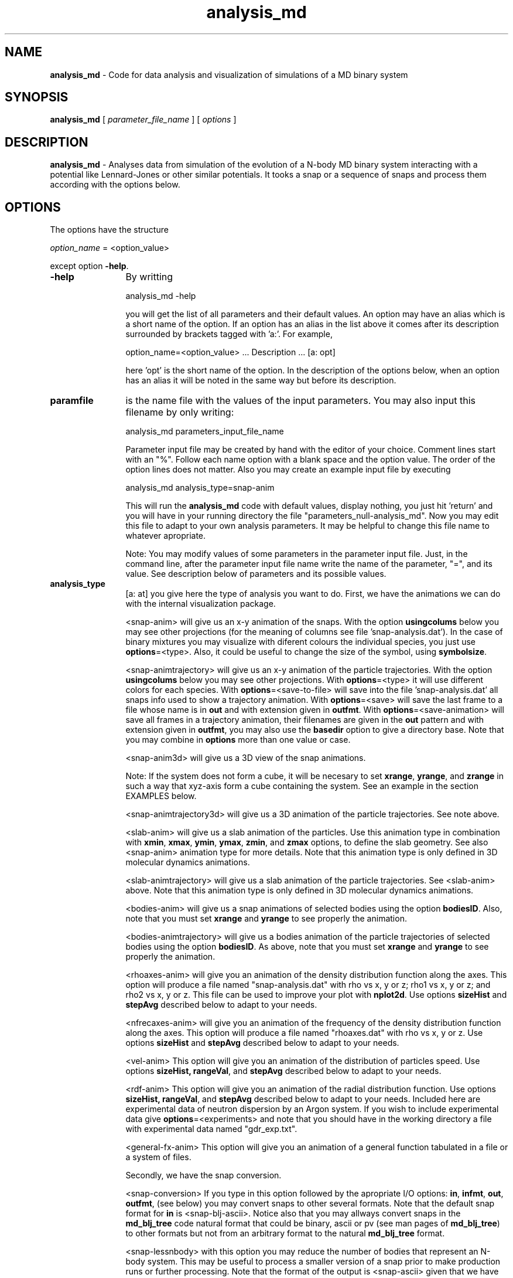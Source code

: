 't" t
.TH analysis_md 1 "January 2012" UNIX "NagBody PROJECT"
.na
.nh   

.SH NAME
\fBanalysis_md\fR - Code for data analysis and visualization of simulations of a 
MD binary system
.SH SYNOPSIS
\fBanalysis_md\fR [ \fIparameter_file_name\fR ] [ \fIoptions\fR ] 
.sp


.SH DESCRIPTION
\fBanalysis_md\fR - Analyses data from simulation of the evolution of a 
N-body MD binary system 
interacting with a potential like Lennard-Jones or other similar potentials.
It tooks a snap or
a sequence of snaps and process them according with the options below.


.SH OPTIONS
The options have the structure
.sp
\fIoption_name\fR = <option_value>

.sp
except option \fB-help\fR.

.IP "\fB-help\fR" 12
By writting

analysis_md -help

you will get the list of all parameters and their default values.
An option may have an alias which is a short name of the option. If an option
has an alias in the list above it comes after its description
surrounded by brackets tagged with 'a:'. For example,

.sp
option_name=<option_value>	... Description ... [a: opt]
.sp
here 'opt' is the short name of the option. In the description of the options
below, when an option has an alias it will be noted in the same way but before
its description.


.IP "\fBparamfile\fR" 12
is the name file with the values of the input parameters.
You may also input this filename by only writing:
.sp 
analysis_md parameters_input_file_name
.sp
Parameter input file may be created by hand with the editor of your choice. Comment lines start
with an "%". Follow each name option with a blank space and the option value.
The order of the option lines does not matter. Also you may create an example input file
by executing
.sp
analysis_md analysis_type=snap-anim
.sp
This will run the \fBanalysis_md\fR code with default values, display nothing,
you just hit 'return' and
you will have in your running directory the file "parameters_null-analysis_md".
Now you may edit this file to adapt to your own analysis parameters. 
It may be helpful to change this file name to whatever apropriate.

.sp
Note: You may modify values of some parameters in the parameter input file. 
Just, in the command line,
after the parameter input file name write the name of the parameter, "=", 
and its value.
See description below of parameters and its possible values.

.IP "\fBanalysis_type\fR" 12
[a: at] you give here the type of analysis you want to do. 
First, we have the animations we can do with the internal visualization package.
.br 

.br
<snap-anim>
will give us an x-y animation of the snaps. With the option \fBusingcolums\fR below
you may see other projections (for the meaning of columns see file 'snap-analysis.dat').
In the case of binary mixtures you may visualize
with diferent colours the individual species, you just use
\fBoptions\fR=<type>. Also, it could be useful to change the size of the symbol,
using \fBsymbolsize\fR.
.br

.br
<snap-animtrajectory>
will give us an x-y animation of the particle trajectories.
With the option \fBusingcolums\fR below
you may see other projections. With \fBoptions\fR=<type> it will use different
colors for each species.  With \fBoptions\fR=<save-to-file> will save
into the file 'snap-analysis.dat'
all snaps info used to show a trajectory animation.
With \fBoptions\fR=<save> will save the last frame to a file whose name
is in \fBout\fR and with extension given in \fBoutfmt\fR.
With \fBoptions\fR=<save-animation> will save all frames in a trajectory
animation, their filenames are given in the \fBout\fR pattern and with
extension given in \fBoutfmt\fR, you may also use the \fBbasedir\fR option
to give a directory base. Note that you may combine in \fBoptions\fR
more than one value or case.
.br

.br
<snap-anim3d>
will give us a 3D view of the snap animations. 

.br
Note: If the system does not form
a cube, it will be necesary to set \fBxrange\fR, \fByrange\fR, and \fBzrange\fR
in such a way that xyz-axis form a cube containing the system. See an example
in the section EXAMPLES below.
.br

.br
<snap-animtrajectory3d>
will give us a 3D animation of the particle trajectories. See note above.
.br

.br
<slab-anim>
will give us a slab animation of the particles. Use this animation type in combination with
\fBxmin\fR, \fBxmax\fR, \fBymin\fR, \fBymax\fR, \fBzmin\fR, and \fBzmax\fR options, to define the slab geometry.
See also <snap-anim> animation type for more details.
Note that this animation type is only defined in 3D molecular dynamics animations.

.br

.br
<slab-animtrajectory>
will give us a slab animation of the particle trajectories. See <slab-anim> above.
Note that this animation type is only defined in 3D molecular dynamics animations.
.br

.br
<bodies-anim>
will give us a snap animations of selected bodies using the option
\fBbodiesID\fR.
Also, note that you must set \fBxrange\fR and \fByrange\fR to
see properly the animation.
.br

.br
<bodies-animtrajectory>
will give us a bodies animation of the particle trajectories of selected
bodies using the option \fBbodiesID\fR. As above, 
note that you must set \fBxrange\fR and \fByrange\fR to
see properly the animation. 
.br

.br
<rhoaxes-anim>
will give you an animation of the density distribution function along the axes.
This option will
produce a file named "snap-analysis.dat" with rho vs x, y or z;
rho1 vs x, y or z; and rho2 vs x, y or z. This file can be used to
improve your plot with \fBnplot2d\fR. 
Use options \fBsizeHist\fR and \fBstepAvg\fR described below
to adapt to your needs.

.br
<nfrecaxes-anim>
will give you an animation of the frequency of the density distribution
function along the axes.
This option will
produce a file named "rhoaxes.dat" with rho vs x, y or z.
Use options \fBsizeHist\fR and \fBstepAvg\fR described below
to adapt to your needs.

.br
<vel-anim>
This option will give you an animation of the distribution of particles speed.
Use options \fBsizeHist, \fBrangeVal\fR, and \fBstepAvg\fR
described below to adapt to your needs.

.br
<rdf-anim>
This option will give you an animation of the radial distribution function.
Use options \fBsizeHist, \fBrangeVal\fR, and \fBstepAvg\fR
described below to adapt to your needs. Included here are experimental data
of neutron dispersion by an Argon system. If you wish to include experimental
data give \fBoptions\fR=<experiments> and note that you should have in
the working directory a file with experimental data named "gdr_exp.txt".

.br
<general-fx-anim>
This option will give you an animation of a general function tabulated in a
file or a system of files.

.br
Secondly, we have the snap conversion. 

.br
<snap-conversion>
If you type in this option 
followed by the apropriate I/O options: \fBin\fR, \fBinfmt\fR, \fBout\fR,
\fBoutfmt\fR, (see below) you may convert snaps to 
other several formats. Note that the default snap format for \fBin\fR
is <snap-blj-ascii>. Notice also that you may allways convert snaps in
the \fBmd_blj_tree\fR code natural format that could
be binary, ascii or pv (see man pages of \fBmd_blj_tree\fR)
to other formats but not from an arbitrary format to the natural 
\fBmd_blj_tree\fR format.
.br

.br
<snap-lessnbody> with this option you may reduce the number of bodies that
represent an N-body system. This may be useful to process a smaller version
of a snap prior to make production runs or further processing. Note that the
format of the output is <snap-ascii> given that we have lost the header
of the input file. So, in order to visualize it or further processing it, you
should use other analysis or visualization code like, for example,
\fBanalysis_grav\fR, if it is available. Or, you may by hand edit the snap
output file and create an apropriate header in such a way that you end with
a snap in the \fBmd_blj_tree\fR ascii format. Therefore, you should save the snap
using \fBofmt\fR=<snap-blj-ascii>, then edit the file fixing values
of nbody and masses values for types '1' and '2'.
.br

.br
And thirdly, we have the option to compute averages of several observables,
and
conversion of units:

.br
<thermo-avg> will give you the average of the observables in the file
thermo.dat (the name may have been changed and have to be given with
the option \fBin\fR). With options \fBusingcolumns\fR
and \fBusingrows\fR you change the particular observables and the rows
you want to average. The option \fBoptions\fR=<overwrite> creates a new
file (given by the option \fBout\fR)
where the averages are saved, without this value the code appends
the averages to an existing file. Also, the option \fBoptions\fR=<errorbar>
will create two additional columns, with the error limits of the observable.
.br

.br
<units-conversion> will give you the several tipical scale physical quantities,
like, the tipical or unit of length, energy, time, mass, etc. The option
\fBunitsset\fR establishes the units set used to do the conversion 
in the form of <unit-length:unit-mass:unit-energy>. Default values are for
the atom Ar in MKS.
.br

.IP "\fBreductionFac\fR" 12
Reduction factor that must be used in combination with
\fBanalysis_type\fR=<snap-lessnbody>.

.IP "\fBbodiesID\fR" 12
[a: bid]
Bodies IDs to use with \fBanalysis_type\fR=<bodies-anim> and
\fBanalysis_type\fR=<bodies-animtrajectory>. The format
of this option is <b1,b2,...>. The limit in the number of bodies to
show is 20.

.IP "\fBin\fR" 12
you give here the name structure for the input files of N-body snaps 
(they are the output of N-Body codes). The format follows
the one used in C-language for integers ("%0#d"). You may give here the whole
trajectory. For example, you may type in "in=snap%03d".

.IP "\fBinfmt\fR" 12
you tell the code the format of the snaps input. There are several options. 
First, we have the standard formats: <snap-ascii>, <snap-bin>, or <snap-pv>. 
Second, we have the gadget format: <gadget11-bin> (binary) and <gadget11-ascii> 
which are the standard snap format of Gadget 1.1. Other option included is
<gadget11-bin-double> which is the option <gadget11-bin> but in double precision.
<gadget11-bin-double-reducido> and <gadget11-ascii-reducido> read snaps in gadget
format but without the cosmological parameters. Third, we have other useful
formats like <heitmann-ascii> or the two components
Lennard-Jones snap formats:
<snap-blj-ascii>, <snap-blj-pv>, and <snap-blj-bin>.

.IP "\fBout\fR" 12
[a: o] you give here the name structure for the output files of N-body snaps. 
The format follows the option \fBin\fR above.

.IP "\fBoutfmt\fR" 12
[a: ofmt] you tell the code the format of the snaps output. There are several options. 
First, we have the standard formats (see \fBinfmt\fR):
<snap-ascii>, <snap-bin>, or <snap-pv>. 
Second, we have the gadget formats: <gadget11-ascii>, <gadget11-bin-double>,
<gadget-body-ascii>, and 
<gadget-sph-acii>. <gadget11-bin-double-reducido> and <gadget11-ascii-reducido>
write snaps in gadget format but without the cosmological parameters. In the case
of formats <gadget11-ascii> and <gadget11-bin-double> you have to provide the
distribution of body types and may be the mass tables, i.e., N_gas, N_halo, and
so on.
.br
The combination of I/O options are very useful for snap format conversion.

.IP "\fBbasedir\fR" 12
Base directory for output files.

.IP "\fBisnap\fR" 12
Initial snap number of the sequence snaps you want to procces.

.IP "\fBfsnap\fR" 12
Final snap number of the sequence of snaps.

.IP "\fBxrange\fR" 12
[a: xr] When plotting this option stablishes the range in x-axis.

.IP "\fByrange\fR" 12
[a: yr] When plotting this option stablishes the range in y-axis.

.IP "\fBzrange\fR" 12
When plotting in 3D this option stablishes the range in z-axis.

.IP "\fBxmin\fR" 12
When using <slab-anim> animation type option, \fBxmin\fR, \fBxmax\fR, \fBymin\fR, \fBymax\fR, 
\fBzmin\fR, and \fBzmax\fR, define the slab geometry. 
Note that this option is only defined in 3D molecular dynamics animations.

.IP "\fBxmax\fR" 12
When using <slab-anim> animation type option, \fBxmin\fR, \fBxmax\fR, \fBymin\fR, \fBymax\fR, 
\fBzmin\fR, and \fBzmax\fR, define the slab geometry.
Note that this option is only defined in 3D molecular dynamics animations.

.IP "\fBymin\fR" 12
When using <slab-anim> animation type option, \fBxmin\fR, \fBxmax\fR, \fBymin\fR, \fBymax\fR, 
\fBzmin\fR, and \fBzmax\fR, define the slab geometry.
Note that this option is only defined in 3D molecular dynamics animations.

.IP "\fBymax\fR" 12
When using <slab-anim> animation type option, \fBxmin\fR, \fBxmax\fR, \fBymin\fR, \fBymax\fR, 
\fBzmin\fR, and \fBzmax\fR, define the slab geometry.
Note that this option is only defined in 3D molecular dynamics animations.

.IP "\fBzmin\fR" 12
When using <slab-anim> animation type option, \fBxmin\fR, \fBxmax\fR, \fBymin\fR, \fBymax\fR, 
\fBzmin\fR, and \fBzmax\fR, define the slab geometry.
Note that this option is only defined in 3D molecular dynamics animations.

.IP "\fBzmax\fR" 12
When using <slab-anim> animation type option, \fBxmin\fR, \fBxmax\fR, \fBymin\fR, \fBymax\fR, 
\fBzmin\fR, and \fBzmax\fR, define the slab geometry.
Note that this option is only defined in 3D molecular dynamics animations.

.IP "\fBusingcolumns\fR" 12
[a: uc] You tell the code what columns of the data file use to analyse.

.IP "\fBusingrows\fR" 12
[a: ur] You tell the code what rows of the data file use to analyse. This option
should be used in combination with <analysis_type=thermo_avg>.

.IP "\fBxlabel\fR" 12
[a: xl]
X-axis label.

.IP "\fBylabel\fR" 12
[a: yl]
Y-axis label.

.IP "\fBplotlabel\fR" 12
[a: pl]
Plot label.

.IP "\fBplotjoined\fR" 12
[a: pj]
Plot with points joined with a line.

.IP "\fBwithdots\fR" 12
[a: wd]
Plot with dots. Set \fBplotjoined\fR=<false>.

.IP "\fBwithsymbols\fR" 12
[a: ws]

.IP "\fBstepAvg\fR" 12
Sets the number of steps jumps to save an histogram of
RhoAxes, NFrecAxes, Vel, and RDF.
This option must be use in combination with \fBanalysis_type\fR equal to
<rhoaxes-anim>, <nfrecaxes-anim> <rdf-anim> or <=vel-anim>.

.IP "\fBsizeHist\fR" 12
This option set the size of the historgram for RhoAxes, NFrecAxes, Vel, and RDF
analysis.
This option must be use in combination with \fBanalysis_type\fR equal to
<rhoaxes-anim>, <nfrecaxes-anim> <rdf-anim> or <=vel-anim>.

.IP "\fBrangeVal\fR" 12
This option stablishes the range values for
Vel, and RDF analysis.
This option must be use in combination with \fBanalysis_type\fR equal to
<rdf-anim> or <=vel-anim>.

.IP "\fBlabelfontsize\fR" 12
Font size for labels. It is a real value.

.IP "\fBlabelfontweight\fR" 12
Font weight for labels. It is an integer value.

.IP "\fBnlsize\fR" 12
Font size for tick labels. It is a real value.

.IP "\fBlinewidth\fR" 12
Line width. It is an integer value.

.IP "\fBaxeswidth\fR" 12
Axes width. It is an integer value.

.IP "\fBsymbolweight\fR" 12
Symbol weight. It is an integer value.

.IP "\fBsymbolcolor\fR" 12
Symbol color. It is an integer value.

.IP "\fBsymbolsize\fR" 12
Symbol size. It is a real value.

.IP "\fBdev\fR" 12
When plotting with the internal visualization package this option set the
output device.

.IP "\fBori\fR" 12
When plotting with the internal visualization package this option set the
the orientation of the display. When sending the output to a postscriipt
device, ori=1, produce an output in portrait form.

.IP "\fBa\fR" 12
When plotting with the internal visualization package this option set the
the aspect ratio of the display.

.IP "\fBgeo\fR" 12
When plotting with the internal visualization package this option set the
the window size in pixels.

.IP "\fBbg\fR" 12
When plotting with the internal visualization package this option set the
background color.

.IP "\fBncol0\fR" 12
When plotting with the internal visualization package this option set the
number of colors to allocate in cmap 0 (upper bound).

.IP "\fBncol1\fR" 12
When plotting with the internal visualization package this option set the
number of colors to allocate in cmap 1 (upper bound).


.IP "\fBoptions\fR" 12
[a: opt] you may give here various code behavior options. Above with show
several cases. Here we just remaind you two cases.
.br

.br
<save>
In the case of animations, you may type in for this option <save> to
tell the code that it must save the images it produces to files instead of
to sended to the graphics device.
.br

.br
<type>
In the case of <snap-anim> you may use this value to show plots with
bodies colored according to their species.

.SH I/O FILES
\fBanalysis_md\fR almost always produces a file named "snap-analysis.dat".
This file has in column form the data needed to produced the corresponding
plot. For example, if you are using \fBanalysis_type\fR=<snap-anim>, the data
saved in this file is bodies spatial positions (3 values in 3D), bodies
velocities (3 values in 3D), body ID, and body type.

.SH EXAMPLES
The following command will produce a single file named "rhoaxes.dat" with
the density distribution of matter along the three axes for every
snap file created in the simulation,
.sp
analysis_md in=snap%03d analysis_type=rhoaxes-anim
.sp

.sp
Let us assume that you lauched a simulation with the following command:
.sp
md_blj icModel=2 tstop=100 d=0.8 o=snap > output &
.sp
Therefore, the simulation is running in the background. The simulation box, with
Lx=8.4653, Ly=8.4653 and Lz=17.8618 is a parallepiped.
Now, type in the
command:
analysis_md in=snap xr=-9:9 yr=-9:9 zr=-9:9 geo=800x600 xl=x yl=y zl=z
fsnap=20 at=snap-anim3d ss=0.5
.sp
that will display a animation of the system in 3D. Try the same command without
options \fBxrange\fR, \fByrange\fR,  \fBzrange\fR set as before, instead use
default values.

.SH MOVIES FROM SNAPS
Once you are satisfied how frames are displayed you may produce eps files
that latter can be unified into a single movie file with a third party software
(In case of Mac OS X use "GraphicConverter"). Just use the same command line
instruction you gave adding \fBoptions\fR=<save>, and setting properlly 
options \fBdev\fR, \fBout\fR, \fBoutfmt\fR, and \fBori\fR.

.br
Note: in case of Mac OS X you need to run in X-Window session.


.SH SEE ALSO
md_blj(1), md_blj_n2(1), nplot2d(1)
.SH COPYRIGHT
Copyright (C) 1999-2012
.br
M.A. Rodriguez-Meza
.br
